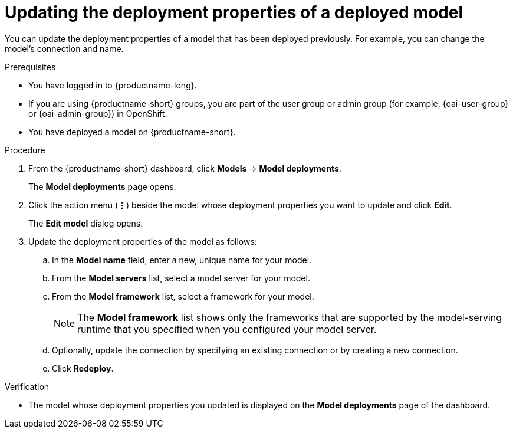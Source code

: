 :_module-type: PROCEDURE

[id="updating-the-deployment-properties-of-a-deployed-model_{context}"]
= Updating the deployment properties of a deployed model

[role='_abstract']
You can update the deployment properties of a model that has been deployed previously. For example, you can change the model's connection and name.

.Prerequisites
* You have logged in to {productname-long}.
ifndef::upstream[]
* If you are using {productname-short} groups, you are part of the user group or admin group (for example, {oai-user-group} or {oai-admin-group}) in OpenShift.
endif::[]
ifdef::upstream[]
* If you are using {productname-short} groups, you are part of the user group or admin group (for example, {odh-user-group} or {odh-admin-group}) in OpenShift.
endif::[]
* You have deployed a model on {productname-short}.

.Procedure
. From the {productname-short} dashboard, click *Models* -> *Model deployments*. 
+
The *Model deployments* page opens.
. Click the action menu (*&#8942;*) beside the model whose deployment properties you want to update and click *Edit*.
+
The *Edit model* dialog opens.
. Update the deployment properties of the model as follows:
.. In the *Model name* field, enter a new, unique name for your model.
.. From the *Model servers* list, select a model server for your model.
.. From the *Model framework* list, select a framework for your model. 
+
NOTE: The *Model framework* list shows only the frameworks that are supported by the model-serving runtime that you specified when you configured your model server.

.. Optionally, update the connection by specifying an existing connection or by creating a new connection.

.. Click *Redeploy*.

.Verification
* The model whose deployment properties you updated is displayed on the *Model deployments* page of the dashboard.

